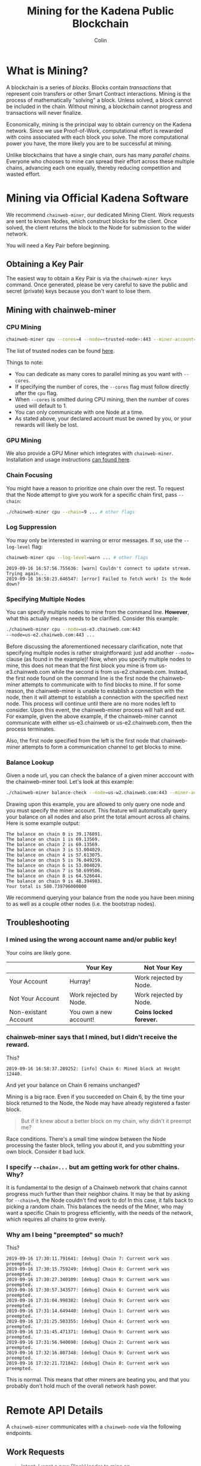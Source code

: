 #+TITLE: Mining for the Kadena Public Blockchain
#+AUTHOR: Colin

* Table of Contents :TOC_4_gh:noexport:
- [[#what-is-mining][What is Mining?]]
- [[#mining-via-official-kadena-software][Mining via Official Kadena Software]]
  - [[#obtaining-a-key-pair][Obtaining a Key Pair]]
  - [[#mining-with-chainweb-miner][Mining with chainweb-miner]]
    - [[#cpu-mining][CPU Mining]]
    - [[#gpu-mining][GPU Mining]]
    - [[#chain-focusing][Chain Focusing]]
    - [[#log-suppression][Log Suppression]]
    - [[#specifying-multiple-nodes][Specifying Multiple Nodes]]
    - [[#balance-lookup][Balance Lookup]]
  - [[#troubleshooting][Troubleshooting]]
    - [[#i-mined-using-the-wrong-account-name-andor-public-key][I mined using the wrong account name and/or public key!]]
    - [[#chainweb-miner-says-that-i-mined-but-i-didnt-receive-the-reward][chainweb-miner says that I mined, but I didn't receive the reward.]]
    - [[#i-specify---chain-but-am-getting-work-for-other-chains-why][I specify ~--chain=...~ but am getting work for other chains. Why?]]
    - [[#why-am-i-being-preempted-so-much][Why am I being "preempted" so much?]]
- [[#remote-api-details][Remote API Details]]
  - [[#work-requests][Work Requests]]
  - [[#solution-submission][Solution Submission]]
  - [[#update-subscription][Update Subscription]]

* What is Mining?

A blockchain is a series of /blocks/. Blocks contain /transactions/ that
represent coin transfers or other Smart Contract interactions. Mining is the
process of mathematically "solving" a block. Unless solved, a block cannot be
included in the chain. Without mining, a blockchain cannot progress and
transactions will never finalize.

Economically, mining is the principal way to obtain currency on the Kadena
network. Since we use Proof-of-Work, computational effort is rewarded with coins
associated with each block you solve. The more computational power you have, the
more likely you are to be successful at mining.

Unlike blockchains that have a single chain, ours has many /parallel chains/.
Everyone who chooses to mine can spread their effort across these multiple
chains, advancing each one equally, thereby reducing competition and wasted
effort.

* Mining via Official Kadena Software

We recommend ~chainweb-miner~, our dedicated Mining Client. Work requests are
sent to known Nodes, which construct blocks for the client. Once solved, the
client returns the block to the Node for submission to the wider network.

You will need a Key Pair before beginning.

** Obtaining a Key Pair

The easiest way to obtain a Key Pair is via the ~chainweb-miner keys~ command.
Once generated, please be very careful to save the public and secret (private)
keys because you don't want to lose them.

** Mining with chainweb-miner

*** CPU Mining

#+begin_src bash
  chainweb-miner cpu --cores=4 --node=<trusted-node>:443 --miner-account=<you> --miner-key=<your-public-key>
#+end_src

The list of trusted nodes can be found [[https://github.com/kadena-io/chainweb-node/wiki][here]].

Things to note:

- You can dedicate as many cores to parallel mining as you want with ~--cores~.
- If specifying the number of cores, the ~--cores~ flag must follow directly after the ~cpu~ flag.
- When ~--cores~ is omitted during CPU mining, then the number of cores used will default to 1.
- You can only communicate with one Node at a time.
- As stated above, your declared account must be owned by you, or your rewards
  will likely be lost.

*** GPU Mining

We also provide a GPU Miner which integrates with ~chainweb-miner~. Installation
and usage instructions [[https://github.com/kadena-io/chainweb-cuda-miner][can found here]].

*** Chain Focusing

You might have a reason to prioritize one chain over the rest. To request that
the Node attempt to give you work for a specific chain first, pass ~--chain~:

#+begin_src bash
  ./chainweb-miner cpu --chain=9 ... # other flags
#+end_src

*** Log Suppression

You may only be interested in warning or error messages. If so, use the
~--log-level~ flag:

#+begin_src bash
  chainweb-miner cpu --log-level=warn ... # other flags
#+end_src

#+begin_example
  2019-09-16 16:57:56.755636: [warn] Couldn't connect to update stream. Trying again...
  2019-09-16 16:58:23.646547: [error] Failed to fetch work! Is the Node down?
#+end_example

*** Specifying Multiple Nodes

You can specify multiple nodes to mine from the command line.
*However*, what this actually means needs to be clarified. Consider
this example:

#+BEGIN_SRC bash
  ./chainweb-miner cpu --node=us-e3.chainweb.com:443
  --node=us-e2.chainweb.com:443 ...
#+END_SRC

Before discussing the aforementioned necessary clarification, note
that specifying multiple nodes is rather straightforward: just add
another ~--node=~ clause (as found in the example)! Now, when you
specify multiple nodes to mine, this does not mean that the first
block you mine is from us-e3.chainweb.com while the second is from
us-e2.chainweb.com. Instead, the first node found on the command line
is the first node the chainweb-miner attempts to communicate with to
find blocks to mine. If for some reason, the chainweb-miner is unable
to establish a connection with the node, then it will attempt to
establish a connection with the specified next node. This process will
continue until there are no more nodes left to consider. Upon this
event, the chainweb-miner process will halt and exit. For example,
given the above example, if the chainweb-miner cannot communicate with
either us-e3.chainweb or us-e2.chainweb.com, then the process
terminates.

Also, the first node specified from the left is the first node that
chainweb-miner attempts to form a communication channel to get blocks
to mine.

*** Balance Lookup

Given a node url, you can check the balance of a given miner acccount
with the chainweb-miner tool. Let's look at this example:

#+BEGIN_SRC bash
  ./chainweb-miner balance-check --node=us-w2.chainweb.com:443 --miner-account exampleaccount
#+END_SRC

Drawing upon this example, you are allowed to only query one node and
you must specify the miner account. This feature will automatically
query your balance on all nodes and also print the total amount across
all chains. Here is some example output:

#+BEGIN_EXAMPLE
The balance on chain 0 is 39.176891.
The balance on chain 1 is 69.13569.
The balance on chain 2 is 69.13569.
The balance on chain 3 is 53.004029.
The balance on chain 4 is 57.613075.
The balance on chain 5 is 76.049259.
The balance on chain 6 is 53.004029.
The balance on chain 7 is 50.699506.
The balance on chain 8 is 64.526644.
The balance on chain 9 is 48.394983.
Your total is 580.739796000000
#+END_EXAMPLE


We recommend querying your balance from the node you have been mining
to as well as a couple other nodes (i.e. the bootstrap nodes).
** Troubleshooting

*** I mined using the wrong account name and/or public key!

Your coins are likely gone.

|                      | Your Key               | Not Your Key            |
|----------------------+------------------------+-------------------------|
| Your Account         | Hurray!                | Work rejected by Node.  |
|----------------------+------------------------+-------------------------|
| Not Your Account     | Work rejected by Node. | Work rejected by Node.  |
|----------------------+------------------------+-------------------------|
| Non-existant Account | You own a new account! | *Coins locked forever.* |

*** chainweb-miner says that I mined, but I didn't receive the reward.

This?

#+begin_example
  2019-09-16 16:58:37.289252: [info] Chain 6: Mined block at Height 12440.
#+end_example

And yet your balance on Chain 6 remains unchanged?

Mining is a big race. Even if you succeeded on Chain 6, by the time your block
returned to the Node, the Node may have already registered a faster block.

#+begin_quote
But if it knew about a better block on my chain, why didn't it preempt me?
#+end_quote

Race conditions. There's a small time window between the Node processing the
faster block, telling you about it, and you submitting your own block. Consider
it bad luck.

*** I specify ~--chain=...~ but am getting work for other chains. Why?

It is fundamental to the design of a Chainweb network that chains cannot
progress much further than their neighbor chains. It may be that by asking for
~--chain=9~, the Node couldn't find work to do! In this case, it falls back to
picking a random chain. This balances the needs of the Miner, who may want a
specific Chain to progress efficiently, with the needs of the network, which
requires all chains to grow evenly.

*** Why am I being "preempted" so much?

This?

#+begin_example
  2019-09-16 17:30:11.791641: [debug] Chain 7: Current work was preempted.
  2019-09-16 17:30:15.759249: [debug] Chain 8: Current work was preempted.
  2019-09-16 17:30:27.340109: [debug] Chain 9: Current work was preempted.
  2019-09-16 17:30:57.343577: [debug] Chain 6: Current work was preempted.
  2019-09-16 17:31:04.998382: [debug] Chain 9: Current work was preempted.
  2019-09-16 17:31:14.649440: [debug] Chain 1: Current work was preempted.
  2019-09-16 17:31:25.503355: [debug] Chain 4: Current work was preempted.
  2019-09-16 17:31:45.471371: [debug] Chain 9: Current work was preempted.
  2019-09-16 17:31:56.940698: [debug] Chain 2: Current work was preempted.
  2019-09-16 17:32:16.807348: [debug] Chain 9: Current work was preempted.
  2019-09-16 17:32:21.721842: [debug] Chain 8: Current work was preempted.
#+end_example

This is normal. This means that other miners are beating you, and that you
probably don't hold much of the overall network hash power.

* Remote API Details

A ~chainweb-miner~ communicates with a ~chainweb-node~ via the following
endpoints.

** Work Requests

#+begin_quote
Intent: I want a new BlockHeader to mine on.
#+end_quote

#+begin_example
  GET /chainweb/0.0/mainnet01/mining/work?chain=...
#+end_example

Clients can optionally specify a Chain to "focus" on.

Request Body (JSON):

#+begin_src js
  {
      "account": "miner",
      "predicate": "keys-all",
      "public-keys": [
          "f880a433d6e2a13a32b6169030f56245efdd8c1b8a5027e9ce98a88e886bef27"
      ]
  }
#+end_src

Response (Octet Stream):

#+begin_example
  Work Bytes - 322 bytes

  ChainBytes(4) + TargetBytes(32) + HeaderBytes(286)

  The minimum information required to perform Proof-of-Work. No knowledge of
  Chainweb internals is necessary.
#+end_example

| Piece       | Description                                 |
|-------------+---------------------------------------------|
| ChainBytes  | The final chain selection made by the Node. |
| TargetBytes | Encoded form of the current Hash Target.    |
| HeaderBytes | Encoded form of the Block Header.           |

** Solution Submission

#+begin_quote
Intent: I solved a block - here it is.
#+end_quote

#+begin_example
  POST /chainweb/0.0/mainnet01/mining/solved
#+end_example

Request Body (Octet Stream):

#+begin_example
  Header Bytes - 286 bytes

  The original work received, updated internally with the Nonce that satisfies the
  Proof-of-Work.
#+end_example

** Update Subscription

#+begin_quote
Intent: I am currently mining. Is the work I'm doing still worth it?
#+end_quote

#+begin_example
  GET /chainweb/0.0/mainnet01/mining/updates
#+end_example

Request Body (Octet Stream):

#+begin_example
  Chain Bytes - 4 bytes

  The first 4 bytes received from a call to /mining/work. This tells the Node to
  only inform the Miner of a new Cut when the specific chain in question has
  updated.
#+end_example

Response (Server-Sent Event):

#+begin_example
  A stream of Server-Sent Events with a single line:

  event:New Cut
#+end_example
